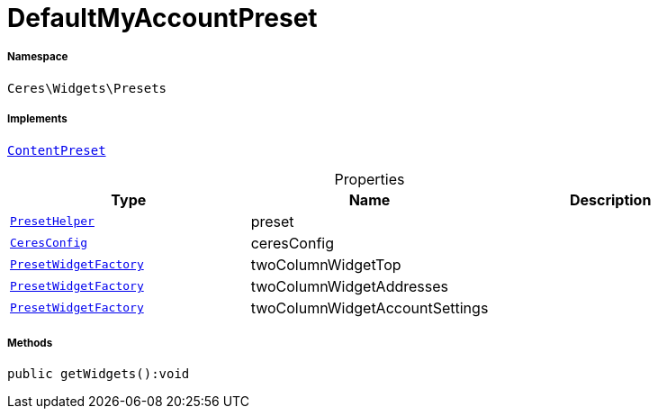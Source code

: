 :table-caption!:
:example-caption!:
:source-highlighter: prettify
:sectids!:
[[ceres__defaultmyaccountpreset]]
= DefaultMyAccountPreset





===== Namespace

`Ceres\Widgets\Presets`


===== Implements
xref:stable7@interface::Shopbuilder.adoc#shopbuilder_contracts_contentpreset[`ContentPreset`]



.Properties
|===
|Type |Name |Description

|xref:Ceres/Widgets/Helper/PresetHelper.adoc#[`PresetHelper`]
    |preset
    |
|xref:Ceres/Config/CeresConfig.adoc#[`CeresConfig`]
    |ceresConfig
    |
|xref:Ceres/Widgets/Helper/Factories/PresetWidgetFactory.adoc#[`PresetWidgetFactory`]
    |twoColumnWidgetTop
    |
|xref:Ceres/Widgets/Helper/Factories/PresetWidgetFactory.adoc#[`PresetWidgetFactory`]
    |twoColumnWidgetAddresses
    |
|xref:Ceres/Widgets/Helper/Factories/PresetWidgetFactory.adoc#[`PresetWidgetFactory`]
    |twoColumnWidgetAccountSettings
    |
|===


===== Methods

[source%nowrap, php]
----

public getWidgets():void

----










